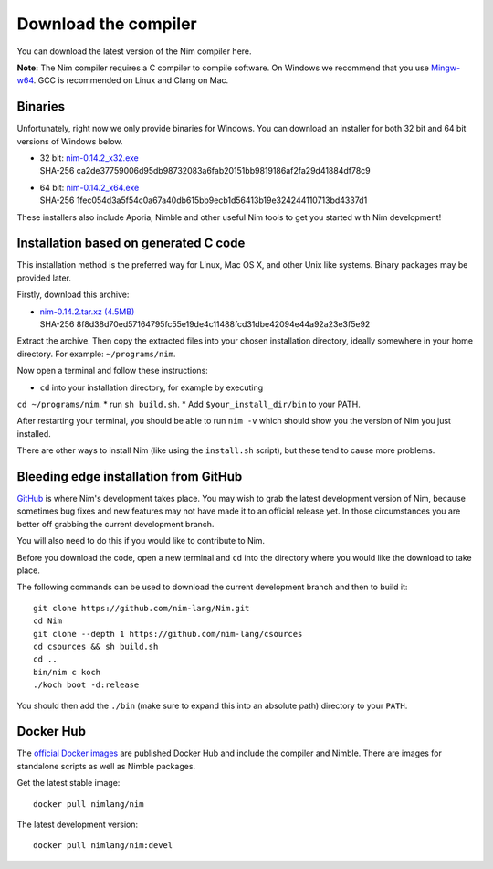 Download the compiler
=====================

You can download the latest version of the Nim compiler here.

**Note:** The Nim compiler requires a C compiler to compile software. On
Windows we recommend that you use
`Mingw-w64 <http://mingw-w64.sourceforge.net/>`_. GCC is recommended on Linux
and Clang on Mac.


Binaries
--------

Unfortunately, right now we only provide binaries for Windows. You can download
an installer for both 32 bit and 64 bit versions of Windows below.

* | 32 bit: `nim-0.14.2_x32.exe <download/nim-0.14.2_x32.exe>`_
  | SHA-256  ca2de37759006d95db98732083a6fab20151bb9819186af2fa29d41884df78c9
* | 64 bit: `nim-0.14.2_x64.exe <download/nim-0.14.2_x64.exe>`_
  | SHA-256  1fec054d3a5f54c0a67a40db615bb9ecb1d56413b19e324244110713bd4337d1

These installers also include Aporia, Nimble and other useful Nim tools to get
you started with Nim development!

Installation based on generated C code
--------------------------------------

This installation method is the preferred way for Linux, Mac OS X, and other Unix
like systems. Binary packages may be provided later.


Firstly, download this archive:

* | `nim-0.14.2.tar.xz (4.5MB) <download/nim-0.14.2.tar.xz>`_
  | SHA-256  8f8d38d70ed57164795fc55e19de4c11488fcd31dbe42094e44a92a23e3f5e92

Extract the archive. Then copy the extracted files into your chosen installation
directory, ideally somewhere in your home directory.
For example: ``~/programs/nim``.

Now open a terminal and follow these instructions:

* ``cd`` into your installation directory, for example by executing
``cd ~/programs/nim``.
* run ``sh build.sh``.
* Add ``$your_install_dir/bin`` to your PATH.

After restarting your terminal, you should be able to run ``nim -v``
which should show you the version of Nim you just installed.

There are other ways to install Nim (like using the ``install.sh`` script),
but these tend to cause more problems.


Bleeding edge installation from GitHub
--------------------------------------

`GitHub <http://github.com/nim-lang/nim>`_ is where Nim's development takes
place. You may wish to grab the latest development version of Nim, because
sometimes bug fixes and new features may not have made it to an official
release yet. In those circumstances you are better off grabbing the
current development branch.

You will also need to do this if you would like to contribute to Nim.

Before you download the code, open a new terminal and ``cd`` into the
directory where you would like the download to take place.

The following commands can be used to download the current development branch
and then to build it::

  git clone https://github.com/nim-lang/Nim.git
  cd Nim
  git clone --depth 1 https://github.com/nim-lang/csources
  cd csources && sh build.sh
  cd ..
  bin/nim c koch
  ./koch boot -d:release

You should then add the ``./bin`` (make sure to expand this into an
absolute path) directory to your ``PATH``.


Docker Hub
----------

The `official Docker images <https://hub.docker.com/r/nimlang/nim/>`_
are published Docker Hub and include the compiler and Nimble. There are images
for standalone scripts as well as Nimble packages.

Get the latest stable image::

  docker pull nimlang/nim

The latest development version::

  docker pull nimlang/nim:devel
